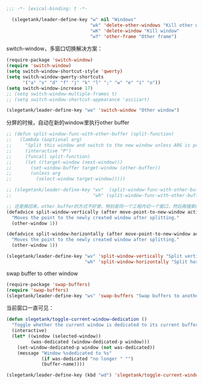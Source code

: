 #+BEGIN_SRC emacs-lisp
;;; -*- lexical-binding: t -*-

  (slegetank/leader-define-key "w" nil "Windows"
                               "wk" 'delete-other-windows "Kill other window"
                               "wK" 'delete-window "Kill window"
                               "wf" 'other-frame "Other frame")
#+END_SRC

switch-window，多窗口切换解决方案：
#+BEGIN_SRC emacs-lisp
  (require-package 'switch-window)
  (require 'switch-window)
  (setq switch-window-shortcut-style 'qwerty)
  (setq switch-window-qwerty-shortcuts
        '("a" "s" "d" "f" "j" "k" "l" ";" "w" "e" "i" "o"))
  (setq switch-window-increase 17)
  ;; (setq switch-window-multiple-frames t)
  ;; (setq switch-window-shortcut-appearance 'asciiart)

  (slegetank/leader-define-key "wo" 'switch-window "Other window")
#+END_SRC

分屏的时候，自动在新的window里执行other buffer
#+BEGIN_SRC emacs-lisp
  ;; (defun split-window-func-with-other-buffer (split-function)
  ;;   (lambda (&optional arg)
  ;;     "Split this window and switch to the new window unless ARG is provided."
  ;;     (interactive "P")
  ;;     (funcall split-function)
  ;;     (let ((target-window (next-window)))
  ;;       (set-window-buffer target-window (other-buffer))
  ;;       (unless arg
  ;;         (select-window target-window)))))

  ;; (slegetank/leader-define-key "wv"  (split-window-func-with-other-buffer 'split-window-vertically) "Split vertically"
  ;;                              "wh" (split-window-func-with-other-buffer 'split-window-horizontally) "Split horizontally")

  ;; 还是换回来，other buffer的方式不好使，特别是同一个工程内切一个窗口，然后再搜索的情况
  (defadvice split-window-vertically (after move-point-to-new-window activate)
    "Moves the point to the newly created window after splitting."
    (other-window 1))

  (defadvice split-window-horizontally (after move-point-to-new-window activate)
    "Moves the point to the newly created window after splitting."
    (other-window 1))

  (slegetank/leader-define-key "wv" 'split-window-vertically "Split vertically"
                               "wh" 'split-window-horizontally "Split horizontally")
#+END_SRC

swap buffer to other window
#+BEGIN_SRC emacs-lisp
  (require-package 'swap-buffers)
  (require 'swap-buffers)
  (slegetank/leader-define-key "ws" 'swap-buffers "Swap buffers to another window")
#+END_SRC

当前窗口一直可见：
#+BEGIN_SRC emacs-lisp
  (defun slegetank/toggle-current-window-dedication ()
    "Toggle whether the current window is dedicated to its current buffer."
    (interactive)
    (let* ((window (selected-window))
           (was-dedicated (window-dedicated-p window)))
      (set-window-dedicated-p window (not was-dedicated))
      (message "Window %sdedicated to %s"
               (if was-dedicated "no longer " "")
               (buffer-name))))

  (slegetank/leader-define-key (kbd "wd") 'slegetank/toggle-current-window-dedication "Toggle window dedication")
#+END_SRC
